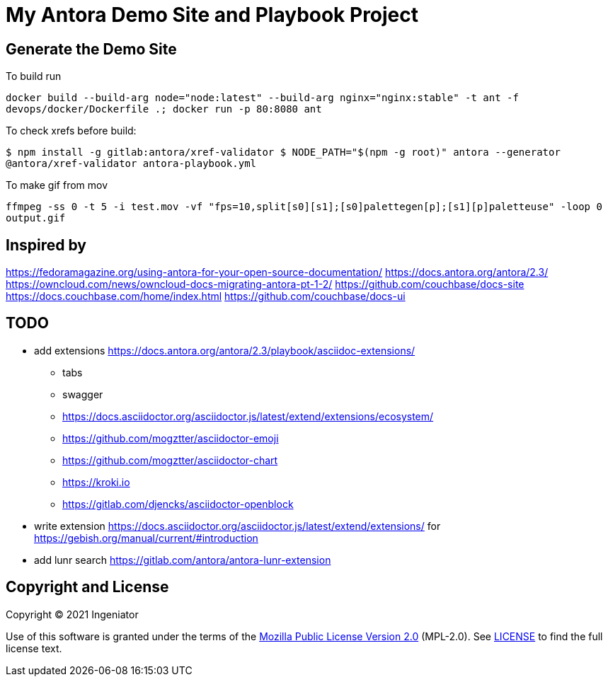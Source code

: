 = My Antora Demo Site and Playbook Project

== Generate the Demo Site

To build run 

``
docker build --build-arg node="node:latest" --build-arg nginx="nginx:stable" -t ant -f devops/docker/Dockerfile .; docker run -p 80:8080 ant
``

To check xrefs before build:

``
$ npm install -g gitlab:antora/xref-validator
$ NODE_PATH="$(npm -g root)" antora --generator @antora/xref-validator antora-playbook.yml
``

To make gif from mov

``
ffmpeg -ss 0 -t 5 -i test.mov -vf "fps=10,split[s0][s1];[s0]palettegen[p];[s1][p]paletteuse" -loop 0 output.gif
``

== Inspired by 

https://fedoramagazine.org/using-antora-for-your-open-source-documentation/
https://docs.antora.org/antora/2.3/
https://owncloud.com/news/owncloud-docs-migrating-antora-pt-1-2/
https://github.com/couchbase/docs-site
https://docs.couchbase.com/home/index.html
https://github.com/couchbase/docs-ui

== TODO

* add extensions https://docs.antora.org/antora/2.3/playbook/asciidoc-extensions/ 
** tabs
** swagger
** https://docs.asciidoctor.org/asciidoctor.js/latest/extend/extensions/ecosystem/
** https://github.com/mogztter/asciidoctor-emoji
** https://github.com/mogztter/asciidoctor-chart
** https://kroki.io
** https://gitlab.com/djencks/asciidoctor-openblock
* write extension https://docs.asciidoctor.org/asciidoctor.js/latest/extend/extensions/ for https://gebish.org/manual/current/#introduction
* add lunr search https://gitlab.com/antora/antora-lunr-extension

== Copyright and License

Copyright (C) 2021 Ingeniator

Use of this software is granted under the terms of the https://www.mozilla.org/en-US/MPL/2.0/[Mozilla Public License Version 2.0] (MPL-2.0).
See link:LICENSE[] to find the full license text.

